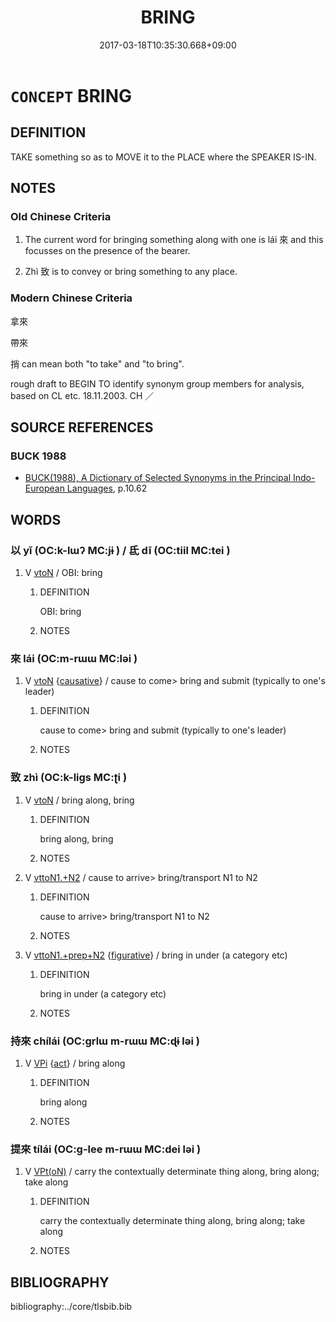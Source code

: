 # -*- mode: mandoku-tls-view -*-
#+TITLE: BRING
#+DATE: 2017-03-18T10:35:30.668+09:00        
#+STARTUP: content
* =CONCEPT= BRING
:PROPERTIES:
:CUSTOM_ID: uuid-dbb6966f-e54a-42e0-a3a6-b63500b56793
:SYNONYM+:  CARRY
:SYNONYM+:  FETCH
:SYNONYM+:  BEAR
:SYNONYM+:  TAKE
:SYNONYM+:  CONVEY
:SYNONYM+:  TRANSPORT
:SYNONYM+:  TOTE
:SYNONYM+:  MOVE
:SYNONYM+:  HAUL
:SYNONYM+:  SHIFT
:SYNONYM+:  LUG
:TR_ZH: 拿來
:END:
** DEFINITION

TAKE something so as to MOVE it to the PLACE where the SPEAKER IS-IN.

** NOTES

*** Old Chinese Criteria
1. The current word for bringing something along with one is lái 來 and this focusses on the presence of the bearer.

2. Zhì 致 is to convey or bring something to any place.

*** Modern Chinese Criteria
拿來

帶來

捎 can mean both "to take" and "to bring".

rough draft to BEGIN TO identify synonym group members for analysis, based on CL etc. 18.11.2003. CH ／

** SOURCE REFERENCES
*** BUCK 1988
 - [[cite:BUCK-1988][BUCK(1988), A Dictionary of Selected Synonyms in the Principal Indo-European Languages]], p.10.62

** WORDS
   :PROPERTIES:
   :VISIBILITY: children
   :END:
*** 以 yǐ (OC:k-lɯʔ MC:jɨ ) / 氐 dī (OC:tiil MC:tei )
:PROPERTIES:
:CUSTOM_ID: uuid-9a033b19-9c7f-4d9d-9fc7-e01fad4bd800
:Char+: 以(9,3/5) 
:Char+: 氐(83,1/5) 
:GY_IDS+: uuid-4a877402-3023-41b9-8e4b-e2d63ebfa81c
:PY+: yǐ     
:OC+: k-lɯʔ     
:MC+: jɨ     
:GY_IDS+: uuid-36f9d114-3d46-4135-916e-f75fc3f14452
:PY+: dī     
:OC+: tiil     
:MC+: tei     
:END: 
**** V [[tls:syn-func::#uuid-fbfb2371-2537-4a99-a876-41b15ec2463c][vtoN]] / OBI: bring
:PROPERTIES:
:CUSTOM_ID: uuid-feb38e05-768a-40e0-ade1-90ee16b6da61
:END:
****** DEFINITION

OBI: bring

****** NOTES

*** 來 lái (OC:m-rɯɯ MC:ləi )
:PROPERTIES:
:CUSTOM_ID: uuid-bbde3d7d-35b0-4d7b-8624-19b88a651228
:Char+: 來(9,6/8) 
:GY_IDS+: uuid-9ef8de95-a9bb-45e9-a9eb-4ba693fb26c6
:PY+: lái     
:OC+: m-rɯɯ     
:MC+: ləi     
:END: 
**** V [[tls:syn-func::#uuid-fbfb2371-2537-4a99-a876-41b15ec2463c][vtoN]] {[[tls:sem-feat::#uuid-fac754df-5669-4052-9dda-6244f229371f][causative]]} / cause to come> bring and submit (typically to one's leader)
:PROPERTIES:
:CUSTOM_ID: uuid-dab5679f-3aac-4390-971c-0dab135ef4bf
:REGISTER: 2
:END:
****** DEFINITION

cause to come> bring and submit (typically to one's leader)

****** NOTES

*** 致 zhì (OC:k-liɡs MC:ʈi )
:PROPERTIES:
:CUSTOM_ID: uuid-4681f424-6c79-4a65-b766-c2d423efff17
:Char+: 致(133,3/9) 
:GY_IDS+: uuid-81aa677b-e873-4016-ae47-708d7568570c
:PY+: zhì     
:OC+: k-liɡs     
:MC+: ʈi     
:END: 
**** V [[tls:syn-func::#uuid-fbfb2371-2537-4a99-a876-41b15ec2463c][vtoN]] / bring along, bring
:PROPERTIES:
:CUSTOM_ID: uuid-78ca348a-92df-475d-a0b6-8a3451f84a57
:WARRING-STATES-CURRENCY: 4
:END:
****** DEFINITION

bring along, bring

****** NOTES

**** V [[tls:syn-func::#uuid-a2c810ab-05c4-4ed2-86eb-c954618d8429][vttoN1.+N2]] / cause to arrive> bring/transport N1 to N2
:PROPERTIES:
:CUSTOM_ID: uuid-4bd2bc9a-5f9f-4d66-b2fd-ea21ae37f6fe
:END:
****** DEFINITION

cause to arrive> bring/transport N1 to N2

****** NOTES

**** V [[tls:syn-func::#uuid-e0354a6b-29b1-4b41-a494-59df1daddc7e][vttoN1.+prep+N2]] {[[tls:sem-feat::#uuid-2e48851c-928e-40f0-ae0d-2bf3eafeaa17][figurative]]} / bring in under (a category etc)
:PROPERTIES:
:CUSTOM_ID: uuid-a9c4d66d-281a-44be-b008-aabd4947cb10
:END:
****** DEFINITION

bring in under (a category etc)

****** NOTES

*** 持來 chílái (OC:ɡrlɯ m-rɯɯ MC:ɖɨ ləi )
:PROPERTIES:
:CUSTOM_ID: uuid-9e4ae915-454b-410a-bc60-6a4fbad9ea51
:Char+: 持(64,6/9) 來(9,6/8) 
:GY_IDS+: uuid-35496ae0-38af-446e-afca-6b472a46c411 uuid-9ef8de95-a9bb-45e9-a9eb-4ba693fb26c6
:PY+: chí lái    
:OC+: ɡrlɯ m-rɯɯ    
:MC+: ɖɨ ləi    
:END: 
**** V [[tls:syn-func::#uuid-091af450-64e0-4b82-98a2-84d0444b6d19][VPi]] {[[tls:sem-feat::#uuid-f55cff2f-f0e3-4f08-a89c-5d08fcf3fe89][act]]} / bring along
:PROPERTIES:
:CUSTOM_ID: uuid-3dad18c6-a58f-46d7-b78e-5cbcb457da77
:END:
****** DEFINITION

bring along

****** NOTES

*** 提來 tílái (OC:ɡ-lee m-rɯɯ MC:dei ləi )
:PROPERTIES:
:CUSTOM_ID: uuid-6a32e49a-5fde-4034-838f-11c028580599
:Char+: 提(64,9/12) 來(9,6/8) 
:GY_IDS+: uuid-f7792e89-6029-42e2-999d-b6f8cf133e7c uuid-9ef8de95-a9bb-45e9-a9eb-4ba693fb26c6
:PY+: tí lái    
:OC+: ɡ-lee m-rɯɯ    
:MC+: dei ləi    
:END: 
**** V [[tls:syn-func::#uuid-5b3376f4-75c4-4047-94eb-fc6d1bca520d][VPt(oN)]] / carry the contextually determinate thing along, bring along; take along
:PROPERTIES:
:CUSTOM_ID: uuid-28afaa6e-a51d-447c-8dbc-6dbf5a1b59fa
:END:
****** DEFINITION

carry the contextually determinate thing along, bring along; take along

****** NOTES

** BIBLIOGRAPHY
bibliography:../core/tlsbib.bib
